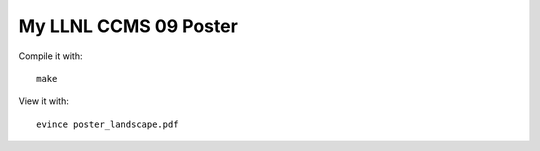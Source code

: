 My LLNL CCMS 09 Poster
----------------------

Compile it with::

    make

View it with::

    evince poster_landscape.pdf
